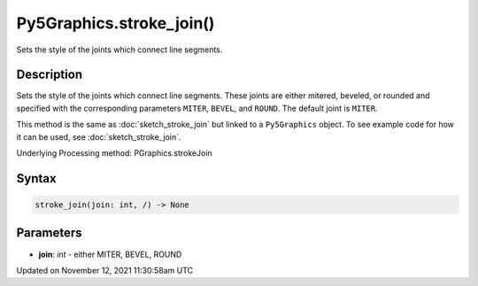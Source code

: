 Py5Graphics.stroke_join()
=========================

Sets the style of the joints which connect line segments.

Description
-----------

Sets the style of the joints which connect line segments. These joints are either mitered, beveled, or rounded and specified with the corresponding parameters ``MITER``, ``BEVEL``, and ``ROUND``. The default joint is ``MITER``.

This method is the same as :doc:`sketch_stroke_join` but linked to a ``Py5Graphics`` object. To see example code for how it can be used, see :doc:`sketch_stroke_join`.

Underlying Processing method: PGraphics.strokeJoin

Syntax
------

.. code:: python

    stroke_join(join: int, /) -> None

Parameters
----------

* **join**: `int` - either MITER, BEVEL, ROUND


Updated on November 12, 2021 11:30:58am UTC

